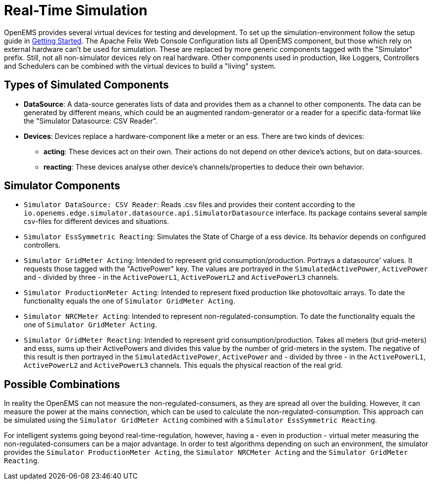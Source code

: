 = Real-Time Simulation
:imagesdir: ../../assets/images
:sectnumlevels: 0
:toclevels: 0

OpenEMS provides several virtual devices for testing and development. To set up the simulation-environment follow the setup guide in xref:gettingstarted.adoc[Getting Started]. The Apache Felix Web Console Configuration lists all OpenEMS component, but those which rely on external hardware can't be used for simulation. These are replaced by more generic components tagged with the "Simulator" prefix. Still, not all non-simulator devices rely on real hardware. Other components used in production, like Loggers, Controllers and Schedulers can be combined with the virtual devices to build a "living" system.

== Types of Simulated Components

* **DataSource**: A data-source generates lists of data and provides them as a channel to other components. The data can be generated by different means, which could be an augmented random-generator or a reader for a specific data-format like the "Simulator Datasource: CSV Reader".
* **Devices**: Devices replace a hardware-component like a meter or an ess. There are two kinds of devices:
** **acting**: These devices act on their own. Their actions do not depend on other device's actions, but on data-sources.
** **reacting**: These devices analyse other device's channels/properties to deduce their own behavior.

== Simulator Components

* `Simulator DataSource: CSV Reader`: Reads .csv files and provides their content according to the `io.openems.edge.simulator.datasource.api.SimulatorDatasource` interface. Its package contains several sample csv-files for different devices and situations.
* `Simulator EssSymmetric Reacting`: Simulates the State of Charge of a ess device. Its behavior depends on configured controllers.
* `Simulator GridMeter Acting`: Intended to represent grid consumption/production. Portrays a datasource' values. It requests those tagged with the "ActivePower" key. The values are portrayed in the `SimulatedActivePower`, `ActivePower` and - divided by three - in the `ActivePowerL1`, `ActivePowerL2` and `ActivePowerL3` channels.
* `Simulator ProductionMeter Acting`: Intended to represent fixed production like photovoltaic arrays. To date the functionality equals the one of `Simulator GridMeter Acting`.
* `Simulator NRCMeter Acting`: Intended to represent non-regulated-consumption. To date the functionality equals the one of `Simulator GridMeter Acting`.
* `Simulator GridMeter Reacting`: Intended to represent grid consumption/production. Takes all meters (but grid-meters) and esss, sums up their ActivePowers and divides this value by the number of grid-meters in the system. The negative of this result is then portrayed in the `SimulatedActivePower`, `ActivePower` and - divided by three - in the `ActivePowerL1`, `ActivePowerL2` and `ActivePowerL3` channels. This equals the physical reaction of the real grid.

== Possible Combinations

In reality the OpenEMS can not measure the non-regulated-consumers, as they are spread all over the building. However, it can measure the power at the mains connection, which can be used to calculate the non-regulated-consumption. This approach can be simulated using the `Simulator GridMeter Acting` combined with a `Simulator EssSymmetric Reacting`.

For intelligent systems going beyond real-time-regulation, however, having a - even in production - virtual meter measuring the non-regulated-consumers can be a major advantage. In order to test algorithms depending on such an environment, the simulator provides the `Simulator ProductionMeter Acting`, the `Simulator NRCMeter Acting` and the `Simulator GridMeter Reacting`.